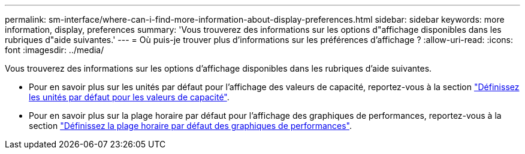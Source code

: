 ---
permalink: sm-interface/where-can-i-find-more-information-about-display-preferences.html 
sidebar: sidebar 
keywords: more information, display, preferences 
summary: 'Vous trouverez des informations sur les options d"affichage disponibles dans les rubriques d"aide suivantes.' 
---
= Où puis-je trouver plus d'informations sur les préférences d'affichage ?
:allow-uri-read: 
:icons: font
:imagesdir: ../media/


[role="lead"]
Vous trouverez des informations sur les options d'affichage disponibles dans les rubriques d'aide suivantes.

* Pour en savoir plus sur les unités par défaut pour l'affichage des valeurs de capacité, reportez-vous à la section link:set-default-units-for-capacity-values.html["Définissez les unités par défaut pour les valeurs de capacité"].
* Pour en savoir plus sur la plage horaire par défaut pour l'affichage des graphiques de performances, reportez-vous à la section link:set-default-time-frame-for-performance-graphs.html["Définissez la plage horaire par défaut des graphiques de performances"].

